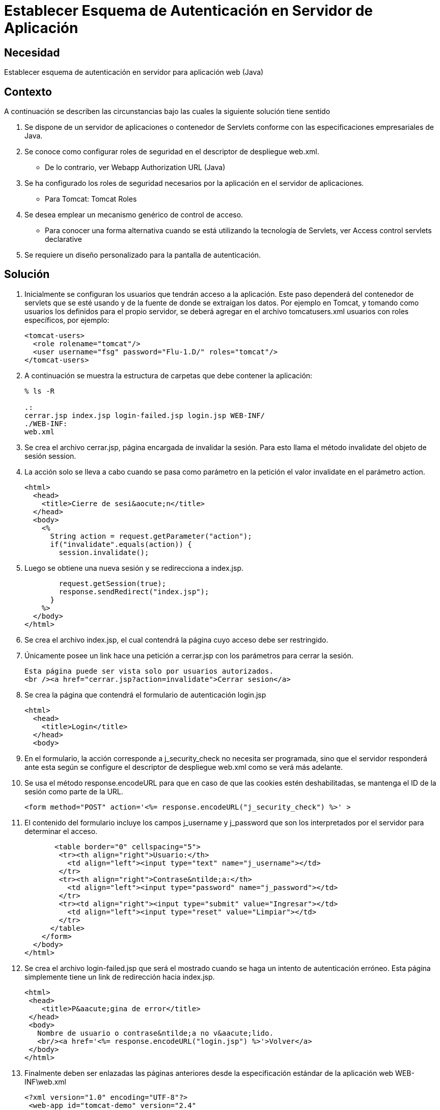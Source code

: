 :slug: kb/lenguajes/java/establecer-esquema-autenticacion-servidor
:eth: no
:category: java
:kb: yes

=  Establecer Esquema de Autenticación en Servidor de Aplicación

== Necesidad

Establecer esquema de autenticación en servidor para aplicación web (Java)

== Contexto

A continuación se describen las circunstancias bajo las cuales la siguiente 
solución tiene sentido

. Se dispone de un servidor de aplicaciones o contenedor de Servlets conforme 
con las especificaciones empresariales de Java.
. Se conoce como configurar roles de seguridad en el descriptor de despliegue 
web.xml.
* De lo contrario, ver Webapp Authorization URL (Java)
. Se ha configurado los roles de seguridad necesarios por la aplicación en el 
servidor de aplicaciones.
* Para Tomcat: Tomcat Roles
. Se desea emplear un mecanismo genérico de control de acceso.
* Para conocer una forma alternativa cuando se está utilizando la tecnología de 
Servlets, ver Access control servlets declarative
. Se requiere un diseño personalizado para la pantalla de autenticación.

== Solución

. Inicialmente se configuran los usuarios que tendrán acceso a la aplicación. 
Este paso dependerá del contenedor de servlets que se esté usando y de la 
fuente de donde se extraigan los datos. Por ejemplo en Tomcat, y tomando como 
usuarios los definidos para el propio servidor, se deberá agregar en el archivo 
tomcatusers.xml usuarios con roles específicos, por ejemplo:
+
[source, xml, linenums]
----
<tomcat-users> 
  <role rolename="tomcat"/> 
  <user username="fsg" password="Flu-1.D/" roles="tomcat"/> 
</tomcat-users> 
----

. A continuación se muestra la estructura de carpetas que debe contener la 
aplicación:
+
[source, bash, linenums]
----
% ls -R

.: 
cerrar.jsp index.jsp login-failed.jsp login.jsp WEB-INF/ 
./WEB-INF: 
web.xml
----

. Se crea el archivo cerrar.jsp, página encargada de invalidar la sesión. Para 
esto llama el método invalidate del objeto de sesión session.
. La acción solo se lleva a cabo cuando se pasa como parámetro en la petición 
el valor invalidate en el parámetro action.
+
[source, html,linenums]
----
<html>
  <head>
    <title>Cierre de sesi&aocute;n</title>
  </head>
  <body>
    <%
      String action = request.getParameter("action");
      if("invalidate".equals(action)) {
        session.invalidate();
----

. Luego se obtiene una nueva sesión y se redirecciona a index.jsp.
+
[source, html,linenums]
----
        request.getSession(true);
        response.sendRedirect("index.jsp");
      }
    %>
  </body>
</html>
----

. Se crea el archivo index.jsp, el cual contendrá la página cuyo acceso debe 
ser restringido.
. Únicamente posee un link hace una petición a cerrar.jsp con los parámetros 
para cerrar la sesión.
+
[source, html,linenums]
----
Esta página puede ser vista solo por usuarios autorizados.
<br /><a href="cerrar.jsp?action=invalidate">Cerrar sesion</a>
----

. Se crea la página que contendrá el formulario de autenticación login.jsp
+
[source, html,linenums]
----
<html>
  <head>
    <title>Login</title>
  </head>
  <body>
----

. En el formulario, la acción corresponde a j_security_check no necesita ser 
programada, sino que el servidor responderá ante esta según se configure el
descriptor de despliegue web.xml como se verá más adelante.
. Se usa el método response.encodeURL para que en caso de que las cookies estén 
deshabilitadas, se mantenga el ID de la sesión como parte de la URL.
+
[source, html,linenums]
----
<form method="POST" action='<%= response.encodeURL("j_security_check") %>' >
----
 
. El contenido del formulario incluye los campos j_username y j_password que 
son los interpretados por el servidor para determinar el acceso.
+
[source, html,linenums]
----
       <table border="0" cellspacing="5">
        <tr><th align="right">Usuario:</th>
          <td align="left"><input type="text" name="j_username"></td>
        </tr>
        <tr><th align="right">Contrase&ntilde;a:</th>
          <td align="left"><input type="password" name="j_password"></td>
        </tr>
        <tr><td align="right"><input type="submit" value="Ingresar"></td>
          <td align="left"><input type="reset" value="Limpiar"></td>
        </tr>
      </table>
    </form>
  </body>
</html>
----
 
. Se crea el archivo login-failed.jsp que será el mostrado cuando se haga un 
intento de autenticación erróneo. Esta página simplemente tiene un link de 
redirección hacia index.jsp.
+
[source, html,linenums]
----
<html>
 <head>
    <title>P&aacute;gina de error</title>
 </head>
 <body>
   Nombre de usuario o contrase&ntilde;a no v&aacute;lido.
   <br/><a href='<%= response.encodeURL("login.jsp") %>'>Volver</a>
 </body>
</html>
----

. Finalmente deben ser enlazadas las páginas anteriores desde la especificación 
estándar de la aplicación web WEB-INF\web.xml
+
[source, xml, linenums]
----
<?xml version="1.0" encoding="UTF-8"?>
 <web-app id="tomcat-demo" version="2.4"
   xmlns="http://java.sun.com/xml/ns/j2ee"
   xmlns:xsi="http://www.w3.org/2001/XMLSchema-instance"
   xsi:schemaLocation="http://java.sun.com/xml/ns/j2ee
   http://java.sun.com/xml/ns/j2ee/web-app_2_4.xsd">
 <security-constraint>
   <web-resource-collection>
   <web-resource-name>Todo</web-resource-name>
     <url-pattern>/*</url-pattern>
     <http-method>GET</http-method>
     <http-method>POST</http-method>
   </web-resource-collection>
   <auth-constraint>
     <role-name>tomcat</role-name>
    </auth-constraint>
    <user-data-constraint>
      <!-- transport-guarantee can be CONFIDENTIAL, INTEGRAL, or NONE -->
      <transport-guarantee>NONE</transport-guarantee>
    </user-data-constraint>
 </security-constraint>
----
 
. El tag <security-constraint> se usa para definir los privilegios de acceso 
a una colección de recursos usando mapeos de URL [1]. En este caso se está 
restringiendo el acceso a todas las direcciones, sin importar si se usa el 
método GET o POST, solo a usuarios con el rol tomcat. user-data-constraint se 
dejara con el valor de NONE puesto que no se requieren configuraciones 
adicionales para SSL.
. Para evitar warnings del tipo "INFO: WARNING: Security role name tomcat used 
in an <auth-constraint> without being defined in a <security-role>", se debe 
definir todos los roles usando el tag <security-role> tal como se explica en 
la solución enlazada en el contexto.
+
[source, xml,linenums]
----
<login-config>
 <auth-method>FORM</auth-method>
 <form-login-config>
   <form-login-page>/login.jsp</form-login-page>
   <form-error-page>/login-failed.jsp</form-error-page>
 </form-login-config>
</login-config>
</web-app>
----

. En <login-config> se especifica cual será la página de login a la que se 
redirigirá cuando no se cuente con los privilegios para acceder a un recurso 
así como la página de error a la que se redirigirá cuando se intente una 
autenticación errónea.

== Referencias

. https://docs.oracle.com/javaee/6/tutorial/doc/gkbaa.html[Java EE6 Tutorial - Securing Web Applications]
. Aplicación web de ejemplo de Tomcat 7 (archivo web.xml)
